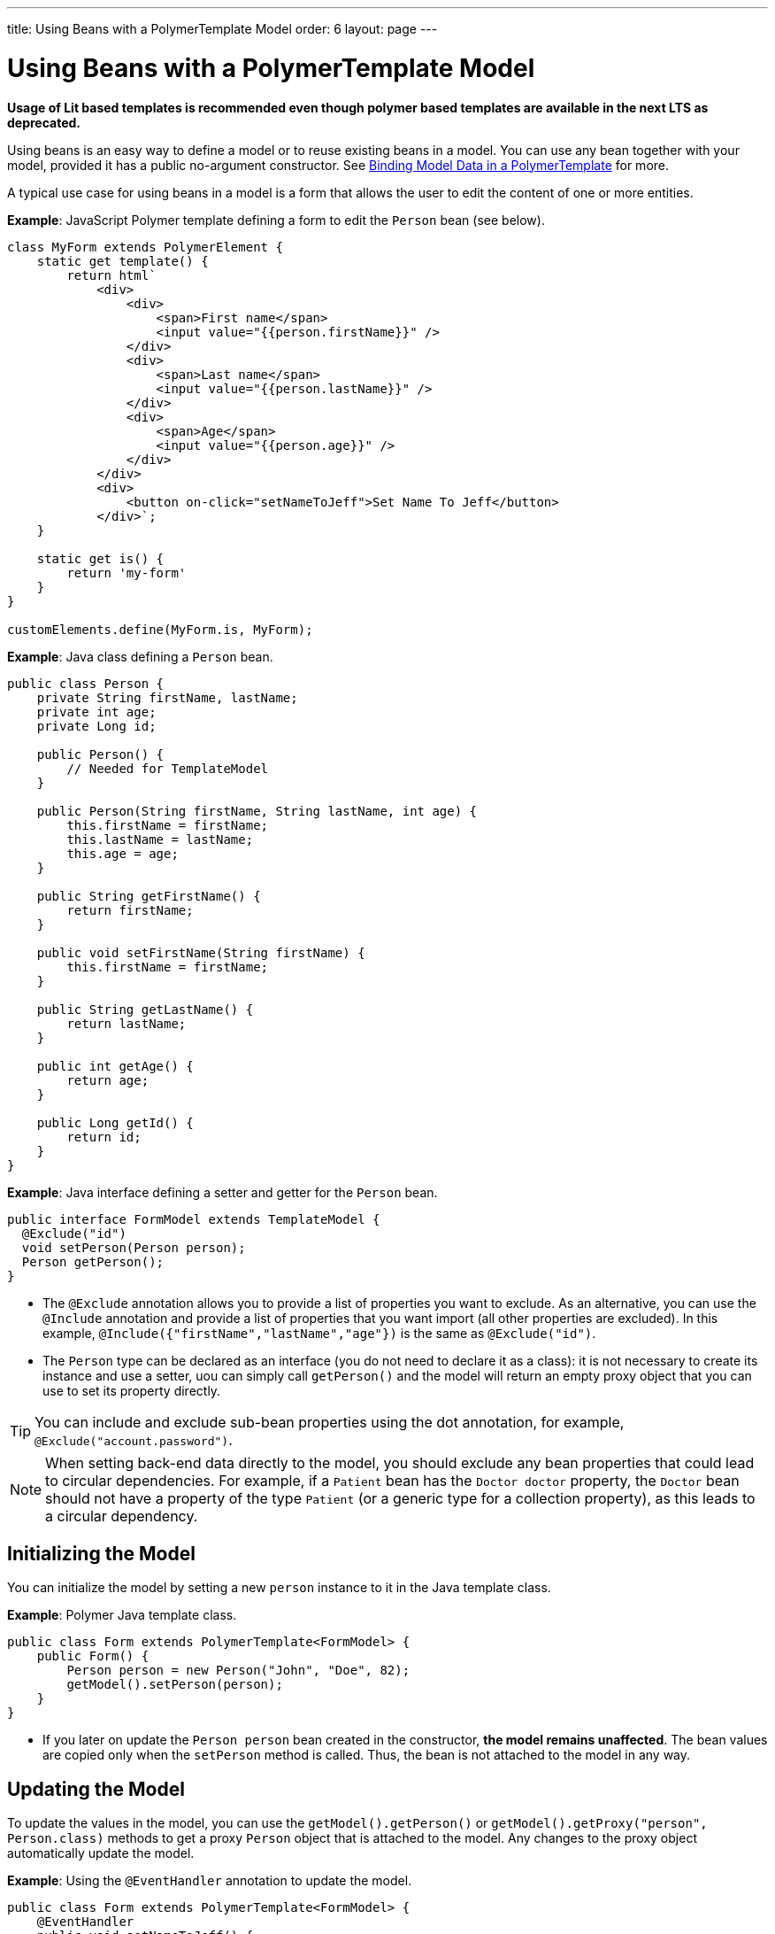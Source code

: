 ---
title: Using Beans with a PolymerTemplate Model
order: 6
layout: page
---

= Using Beans with a PolymerTemplate Model

*Usage of Lit based templates is recommended even though polymer based templates are available in the next LTS as deprecated.*

Using beans is an easy way to define a model or to reuse existing beans in a model. You can use any bean together with your model, provided it has a public no-argument constructor. See <<tutorial-template-bindings#,Binding Model Data in a PolymerTemplate>> for more.

A typical use case for using beans in a model is a form that allows the user to edit the content of one or more entities. 

*Example*: JavaScript Polymer template defining a form to edit the `Person` bean (see below).

[source,js]
----
class MyForm extends PolymerElement {
    static get template() {
        return html`
            <div>
                <div>
                    <span>First name</span>
                    <input value="{{person.firstName}}" />
                </div>
                <div>
                    <span>Last name</span>
                    <input value="{{person.lastName}}" />
                </div>
                <div>
                    <span>Age</span>
                    <input value="{{person.age}}" />
                </div>
            </div>
            <div>
                <button on-click="setNameToJeff">Set Name To Jeff</button>
            </div>`;
    }

    static get is() {
        return 'my-form'
    }
}

customElements.define(MyForm.is, MyForm);
----

*Example*: Java class defining a `Person` bean.

[source,java]
----
public class Person {
    private String firstName, lastName;
    private int age;
    private Long id;

    public Person() {
        // Needed for TemplateModel
    }

    public Person(String firstName, String lastName, int age) {
        this.firstName = firstName;
        this.lastName = lastName;
        this.age = age;
    }

    public String getFirstName() {
        return firstName;
    }

    public void setFirstName(String firstName) {
        this.firstName = firstName;
    }

    public String getLastName() {
        return lastName;
    }

    public int getAge() {
        return age;
    }

    public Long getId() {
        return id;
    }
}
----

*Example*: Java interface defining a setter and getter for the `Person` bean. 

[source,java]
----
public interface FormModel extends TemplateModel {
  @Exclude("id")
  void setPerson(Person person);
  Person getPerson();
}
----
* The `@Exclude` annotation allows you to provide a list of properties you want to exclude. As an alternative, you can use the `@Include` annotation and provide a list of properties that you want import (all other properties are excluded). In this example, `@Include({"firstName","lastName","age"})` is the same as `@Exclude("id")`.
* The `Person` type can be declared as an interface (you do not need to  declare it as a class): it is not necessary to create its instance and use a setter, uou can simply call `getPerson()` and the model will return an empty proxy object that you can use to set its property directly. 

[TIP]
You can include and exclude sub-bean properties using the dot annotation, for example, `@Exclude("account.password")`.

[NOTE]
When setting back-end data directly to the model, you should exclude any bean properties that could lead to circular dependencies. For example, if a `Patient` bean has the `Doctor doctor` property, the `Doctor` bean should not have a property of the type `Patient` (or a generic type for a collection property), as this leads to a circular dependency.

== Initializing the Model

You can initialize the model by setting a new `person` instance to it in the Java template class.

*Example*: Polymer Java template class. 

[source,java]
----
public class Form extends PolymerTemplate<FormModel> {
    public Form() {
        Person person = new Person("John", "Doe", 82);
        getModel().setPerson(person);
    }
}
----

* If you later on update the `Person person` bean created in the constructor, **the model remains unaffected**. The bean values are copied only when the `setPerson` method is called. Thus, the bean is not attached to the model in any way.


== Updating the Model

To update the values in the model, you can use the `getModel().getPerson()` or `getModel().getProxy("person", Person.class)` methods to get a proxy `Person` object that is attached to the model. Any changes to the proxy object automatically update the model.

*Example*: Using the `@EventHandler` annotation to update the model.

[source,java]
----
public class Form extends PolymerTemplate<FormModel> {
    @EventHandler
    public void setNameToJeff() {
        getModel().getPerson().setFirstName("Jeff");
    }
}
----
* The individual parts of the bean are stored in the model, not the bean itself. No method that can return the original bean exists. 
* The proxy bean returned by the getter is not meant to be passed on to an `EntityManager` or similar. Its only purpose is to update the values of the model. 

[WARNING]
There is currently no way to get a detached bean from the model.

== Using Model Data with an Entity Manager

To use model data with an entity manager, you need to re-instantiate a new entity and set the values using the getters for the item received from the model.

[NOTE]
In the previous example, we cannot send the `Person` object from the model directly to the service, as the object is proxied and only returns data when the getters are used. 

*Example*: Using an entity manager to update the model data.

[source,java]
----
public class OrderForm extends PolymerTemplate<FormModel> {

    public interface FormModel extends TemplateModel {
      @Exclude("id")
      void setPerson(Person person);
      Person getPerson();
    }

    public OrderForm() {
        Person person = new Person("John", "Doe", 82);
        getModel().setPerson(person);
    }

    @EventHandler
    public void submit() {
        Person person = getModel().getPerson();
        getService().placeOrder(new Person(person.getFirstName(), person.getLastName(), person.getAge()));
    }

    private OrderService getService() {
        // Implementation omitted
        return new OrderService();
    }
}
----
